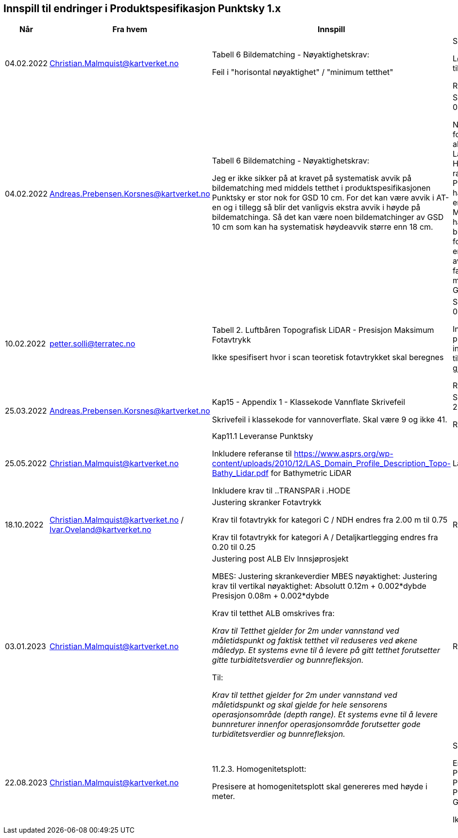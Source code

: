 == Innspill til endringer i Produktspesifikasjon Punktsky 1.x

[cols="5,10,10,10", options="header"]
|===
|Når
|Fra hvem
|Innspill
|Tilsvar


| 04.02.2022
| Christian.Malmquist@kartverket.no
| Tabell 6 Bildematching - Nøyaktighetskrav: 

Feil i "horisontal nøyaktighet" / "minimum tetthet"

| Skrivefeil 

Løsning: fra 0,20-0,25 til 0,20-0,50

Rettet i 1.0.1

| 04.02.2022
| Andreas.Prebensen.Korsnes@kartverket.no
| Tabell 6 Bildematching - Nøyaktighetskrav: 

Jeg er ikke sikker på at kravet på systematisk avvik på bildematching med middels tetthet i produktspesifikasjonen Punktsky er stor nok for GSD 10 cm. For det kan være avvik i AT-en og i tillegg så blir det vanligvis ekstra avvik i høyde på bildematchinga. Så det kan være noen bildematchinger av GSD 10 cm som kan ha systematisk høydeavvik større enn 18 cm.

| Svar på epost 04.02.2022 

Nøyaktighetsskrankene for bildematching er alle arvet fra Lantmäteriet sin HML Höyddata (v2017). Når rammeverket for Punktsky ble satt opp hadde vi ikke gode nok erfaringstall og da Metria/Lantmäteriet har erfaring med bildematching gikk jeg for disse tallene som en start. Vi bør i løpet av 2022 vurdere faktisk nøyaktighet fra matching av Geovekstprosjekt. 

| 10.02.2022
| petter.solli@terratec.no
| Tabell 2. Luftbåren Topografisk LiDAR - Presisjon Maksimum Fotavtrykk

Ikke spesifisert hvor i scan teoretisk fotavtrykket skal beregnes

| Svar på epost 04.02.2022 

Inkludere setning i presisering som informerer om at krav til fotavtrykk skal gjelde for nadir.

Rettet i 1.0.1

| 25.03.2022
| Andreas.Prebensen.Korsnes@kartverket.no
| Kap15 - Appendix 1 - Klassekode Vannflate Skrivefeil

Skrivefeil i klassekode for vannoverflate. Skal være 9 og ikke 41. 

| Svar på epost 25.03.2022 

Rettet i 1.0.2

| 25.05.2022
| Christian.Malmquist@kartverket.no
| Kap11.1 Leveranse Punktsky

Inkludere referanse til https://www.asprs.org/wp-content/uploads/2010/12/LAS_Domain_Profile_Description_Topo-Bathy_Lidar.pdf for Bathymetric LiDAR

Inkludere krav til ..TRANSPAR i .HODE

|Lagt til i 1.0.3

| 18.10.2022
| Christian.Malmquist@kartverket.no / Ivar.Oveland@kartverket.no
| Justering skranker Fotavtrykk

Krav til fotavtrykk for kategori C / NDH endres fra 2.00 m til 0.75

Krav til fotavtrykk for kategori A / Detaljkartlegging endres fra 0.20 til 0.25

| Rettet i 1.0.3

| 03.01.2023
| Christian.Malmquist@kartverket.no 
| Justering post ALB Elv Innsjøprosjekt

MBES: 
Justering skrankeverdier MBES nøyaktighet: 
Justering krav til vertikal nøyaktighet: 
Absolutt    0.12m + 0.002*dybde
Presisjon   0.08m + 0.002*dybde

Krav til tetthet ALB omskrives fra: 

_Krav til Tetthet gjelder for 2m under vannstand ved måletidspunkt og faktisk tetthet vil reduseres ved økene måledyp. Et systems evne til å levere på gitt tetthet forutsetter gitte turbiditetsverdier og bunnrefleksjon._

Til: 

_Krav til tetthet gjelder for 2m under vannstand ved måletidspunkt og skal gjelde for hele sensorens operasjonsområde (depth range). Et systems evne til å levere bunnreturer innenfor operasjonsområde forutsetter gode turbiditetsverdier og bunnrefleksjon._


| Rettet i 1.0.3

| 22.08.2023
| Christian.Malmquist@kartverket.no
| 11.2.3. Homogenitetsplott:  

Presisere at homogenitetsplott skal genereres med høyde i meter. 

| Skrivefeil 

Endre Produktspesifikasjon Punktsky _og_ Produksjon av Basis Geodata

Ikke rettet

|===

